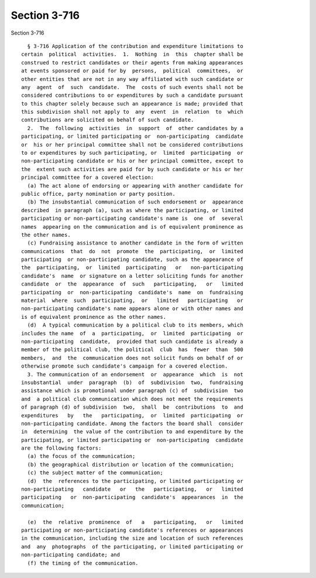 Section 3-716
=============

Section 3-716 ::    
        
     
        § 3-716 Application of the contribution and expenditure limitations to
      certain  political  activities.  1.  Nothing  in  this  chapter shall be
      construed to restrict candidates or their agents from making appearances
      at events sponsored or paid for by  persons,  political  committees,  or
      other entities that are not in any way affiliated with such candidate or
      any  agent  of  such  candidate.  The  costs of such events shall not be
      considered contributions to or expenditures by such a candidate pursuant
      to this chapter solely because such an appearance is made; provided that
      this subdivision shall not apply to  any  event  in  relation  to  which
      contributions are solicited on behalf of such candidate.
        2.  The  following  activities  in  support  of  other candidates by a
      participating, or limited participating or  non-participating  candidate
      or  his or her principal committee shall not be considered contributions
      to or expenditures by such participating, or  limited  participating  or
      non-participating candidate or his or her principal committee, except to
      the  extent such activities are paid for by such candidate or his or her
      principal committee for a covered election:
        (a) The act alone of endorsing or appearing with another candidate for
      public office, party nomination or party position.
        (b) The insubstantial communication of such endorsement or  appearance
      described  in paragraph (a), such as where the participating, or limited
      participating or non-participating candidate's name is  one  of  several
      names  appearing on the communication and is of equivalent prominence as
      the other names.
        (c) Fundraising assistance to another candidate in the form of written
      communications  that  do  not  promote  the  participating,  or  limited
      participating  or non-participating candidate, such as the appearance of
      the  participating,  or  limited  participating   or   non-participating
      candidate's  name  or signature on a letter soliciting funds for another
      candidate  or  the  appearance  of  such   participating,   or   limited
      participating  or  non-participating  candidate's  name  on  fundraising
      material  where  such  participating,  or   limited   participating   or
      non-participating candidate's name appears alone or with other names and
      is of equivalent prominence as the other names.
        (d)  A typical communication by a political club to its members, which
      includes the name  of  a  participating,  or  limited  participating  or
      non-participating  candidate,  provided that such candidate is already a
      member of the political club, the political  club  has  fewer  than  500
      members,  and  the  communication does not solicit funds on behalf of or
      otherwise promote such candidate's campaign for a covered election.
        3. The communication of an endorsement  or  appearance  which  is  not
      insubstantial  under  paragraph  (b)  of  subdivision  two,  fundraising
      assistance which is promotional under paragraph (c) of  subdivision  two
      and  a political club communication which does not meet the requirements
      of paragraph (d) of subdivision  two,  shall  be  contributions  to  and
      expenditures   by   the   participating,  or  limited  participating  or
      non-participating candidate. Among the factors the board shall  consider
      in  determining  the value of the contribution to and expenditure by the
      participating, or limited participating or  non-participating  candidate
      are the following factors:
        (a) the focus of the communication;
        (b) the geographical distribution or location of the communication;
        (c) the subject matter of the communication;
        (d)  the  references to the participating, or limited participating or
      non-participating   candidate   or   the   participating,   or   limited
      participating   or  non-participating  candidate's  appearances  in  the
      communication;
    
        (e)  the  relative  prominence  of   a   participating,   or   limited
      participating or non-participating candidate's references or appearances
      in the communication, including the size and location of such references
      and  any  photographs  of the participating, or limited participating or
      non-participating candidate; and
        (f) the timing of the communication.
    
    
    
    
    
    
    